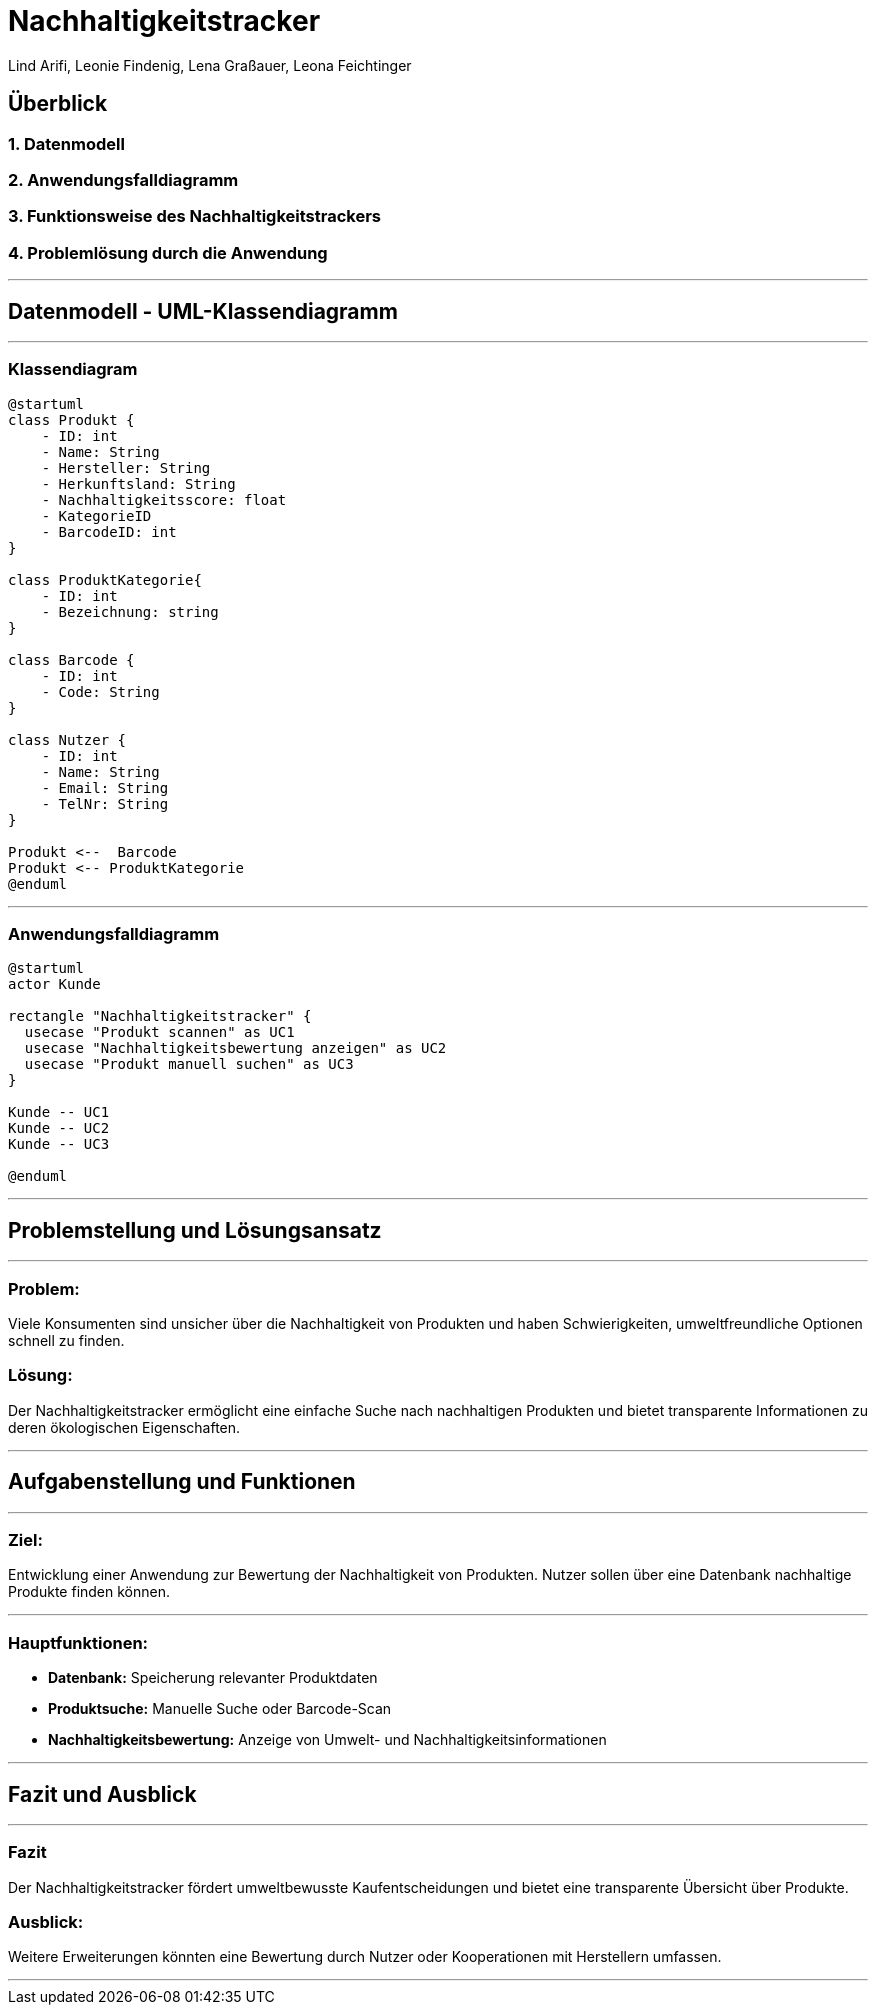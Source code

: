 = Nachhaltigkeitstracker
ifndef::imagesdir[:imagesdir: images]

Lind Arifi, Leonie Findenig, Lena Graßauer, Leona Feichtinger

== Überblick

=== 1. Datenmodell
=== 2. Anwendungsfalldiagramm
=== 3. Funktionsweise des Nachhaltigkeitstrackers
=== 4. Problemlösung durch die Anwendung

---

== Datenmodell - UML-Klassendiagramm

***

=== Klassendiagram

[plantuml]
----
@startuml
class Produkt {
    - ID: int
    - Name: String
    - Hersteller: String
    - Herkunftsland: String
    - Nachhaltigkeitsscore: float
    - KategorieID
    - BarcodeID: int
}

class ProduktKategorie{
    - ID: int
    - Bezeichnung: string
}

class Barcode {
    - ID: int
    - Code: String
}

class Nutzer {
    - ID: int
    - Name: String
    - Email: String
    - TelNr: String
}

Produkt <--  Barcode
Produkt <-- ProduktKategorie
@enduml
----


---

=== Anwendungsfalldiagramm

[plantuml]
----
@startuml
actor Kunde

rectangle "Nachhaltigkeitstracker" {
  usecase "Produkt scannen" as UC1
  usecase "Nachhaltigkeitsbewertung anzeigen" as UC2
  usecase "Produkt manuell suchen" as UC3
}

Kunde -- UC1
Kunde -- UC2
Kunde -- UC3

@enduml
----


---

== Problemstellung und Lösungsansatz
***
=== Problem:
Viele Konsumenten sind unsicher über die Nachhaltigkeit von Produkten und haben Schwierigkeiten, umweltfreundliche Optionen schnell zu finden.

=== Lösung:
Der Nachhaltigkeitstracker ermöglicht eine einfache Suche nach nachhaltigen Produkten und bietet transparente Informationen zu deren ökologischen Eigenschaften.


---

== Aufgabenstellung und Funktionen
***

=== Ziel:
Entwicklung einer Anwendung zur Bewertung der Nachhaltigkeit von Produkten. Nutzer sollen über eine Datenbank nachhaltige Produkte finden können.

***

=== Hauptfunktionen:
- **Datenbank:** Speicherung relevanter Produktdaten
- **Produktsuche:** Manuelle Suche oder Barcode-Scan
- **Nachhaltigkeitsbewertung:** Anzeige von Umwelt- und Nachhaltigkeitsinformationen


---

== Fazit und Ausblick
***

=== Fazit
Der Nachhaltigkeitstracker fördert umweltbewusste Kaufentscheidungen und bietet eine transparente Übersicht über Produkte.

=== Ausblick:
Weitere Erweiterungen könnten eine Bewertung durch Nutzer oder Kooperationen mit Herstellern umfassen.


---
